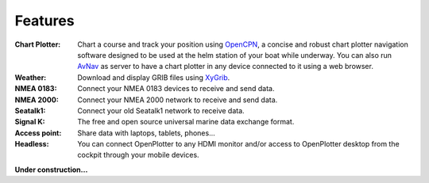 Features
########

:Chart Plotter: Chart a course and track your position using `OpenCPN <https://opencpn.org>`_, a concise and robust chart plotter navigation software designed to be used at the helm station of your boat while underway. You can also run `AvNav <https://www.wellenvogel.net/software/avnav/docs/beschreibung.html?lang=en>`_ as server to have a chart plotter in any device connected to it using a web browser.

:Weather: Download and display GRIB files using `XyGrib <https://opengribs.org/en/>`_.

:NMEA 0183: Connect your NMEA 0183 devices to receive and send data.

:NMEA 2000: Connect your NMEA 2000 network to receive and send data.

:Seatalk1: Connect your old Seatalk1 network to receive data.

:Signal K: The free and open source universal marine data exchange format.

:Access point: Share data with laptops, tablets, phones...

:Headless: You can connect OpenPlotter to any HDMI monitor and/or access to OpenPlotter desktop from the cockpit through your mobile devices.

**Under construction...**

